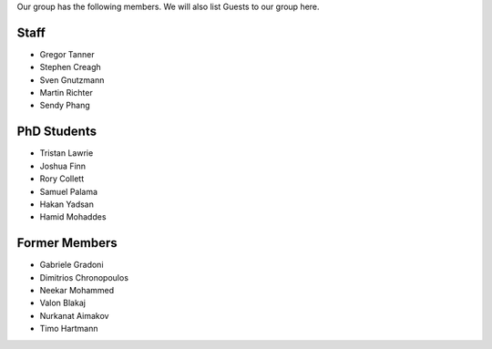.. title: Members
.. slug: members
.. date: 2024-07-08 12:49:07 UTC+01:00
.. tags: 
.. category: 
.. link: 
.. description: 
.. type: text

Our group has the following members. We will also list Guests to our group here.

=======
 Staff
=======

- Gregor Tanner
- Stephen Creagh
- Sven Gnutzmann
- Martin Richter
- Sendy Phang

..
   =====================
    Research Associates
   =====================

   —

==============
 PhD Students
==============

- Tristan Lawrie
- Joshua Finn
- Rory Collett
- Samuel Palama
- Hakan Yadsan
- Hamid Mohaddes

..
   ===================
    Research Visitors
   ===================

   —

================
 Former Members
================

..
   TODO: Add affiliation / links

- Gabriele Gradoni
- Dimitrios Chronopoulos
- Neekar Mohammed
- Valon Blakaj
- Nurkanat Aimakov
- Timo Hartmann
